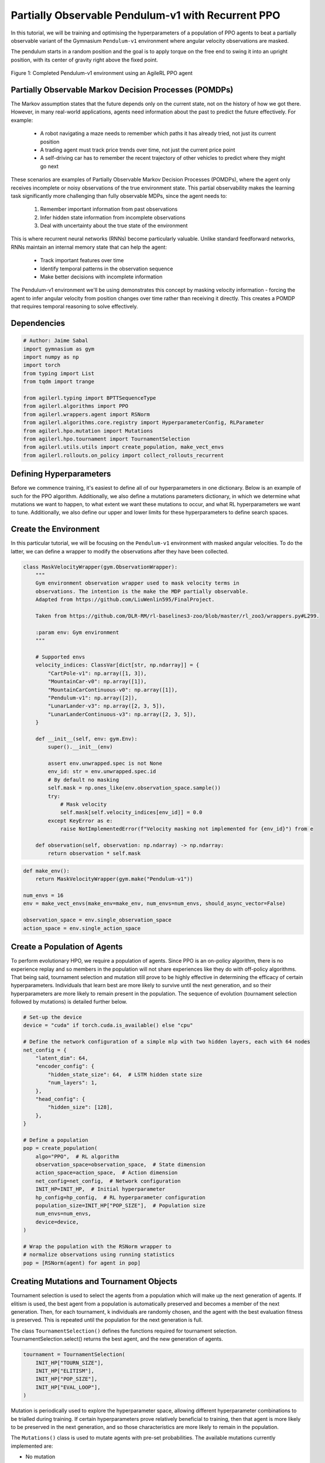 .. _agilerl_recurrent_ppo_tutorial:

Partially Observable Pendulum-v1 with Recurrent PPO
======================================================

In this tutorial, we will be training and optimising the hyperparameters of a population of PPO agents
to beat a partially observable variant of the Gymnasium ``Pendulum-v1`` environment where angular velocity observations are masked.

The pendulum starts in a random position and the goal is to apply torque on the free end to swing it into an upright position, with
its center of gravity right above the fixed point.

.. figure:: ../gymnasium/agilerl_ppo_pendulum.gif
  :width: 400
  :alt: agent-environment-diagram
  :align: center

  Figure 1: Completed Pendulum-v1 environment using an AgileRL PPO agent

Partially Observable Markov Decision Processes (POMDPs)
-------------------------------------------------------

The Markov assumption states that the future depends only on the current state, not on the history of how we got there. However, in
many real-world applications, agents need information about the past to predict the future effectively. For example:

    - A robot navigating a maze needs to remember which paths it has already tried, not just its current position
    - A trading agent must track price trends over time, not just the current price point
    - A self-driving car has to remember the recent trajectory of other vehicles to predict where they might go next

These scenarios are examples of Partially Observable Markov Decision Processes (POMDPs), where the agent only receives incomplete or noisy
observations of the true environment state. This partial observability makes the learning task significantly more challenging than fully
observable MDPs, since the agent needs to:

    1. Remember important information from past observations
    2. Infer hidden state information from incomplete observations
    3. Deal with uncertainty about the true state of the environment

This is where recurrent neural networks (RNNs) become particularly valuable. Unlike standard feedforward networks, RNNs maintain an internal
memory state that can help the agent:

    - Track important features over time
    - Identify temporal patterns in the observation sequence
    - Make better decisions with incomplete information

The Pendulum-v1 environment we'll be using demonstrates this concept by masking velocity information - forcing the agent to infer angular velocity
from position changes over time rather than receiving it directly. This creates a POMDP that requires temporal reasoning to solve effectively.

Dependencies
------------

.. code-block:: python

    # Author: Jaime Sabal
    import gymnasium as gym
    import numpy as np
    import torch
    from typing import List
    from tqdm import trange

    from agilerl.typing import BPTTSequenceType
    from agilerl.algorithms import PPO
    from agilerl.wrappers.agent import RSNorm
    from agilerl.algorithms.core.registry import HyperparameterConfig, RLParameter
    from agilerl.hpo.mutation import Mutations
    from agilerl.hpo.tournament import TournamentSelection
    from agilerl.utils.utils import create_population, make_vect_envs
    from agilerl.rollouts.on_policy import collect_rollouts_recurrent

Defining Hyperparameters
------------------------
Before we commence training, it's easiest to define all of our hyperparameters in one dictionary. Below is an example of
such for the PPO algorithm. Additionally, we also define a mutations parameters dictionary, in which we determine what
mutations we want to happen, to what extent we want these mutations to occur, and what RL hyperparameters we want to tune.
Additionally, we also define our upper and lower limits for these hyperparameters to define search spaces.

.. collapse:: Hyperparameter Configuration
    :open:

    .. code-block:: python

        # Initial hyperparameters
        num_envs = 8
        INIT_HP = {
            "POP_SIZE": 4,  # Population size
            "BATCH_SIZE": 256,  # Batch size
            "LR": 0.001,  # Learning rate
            "LEARN_STEP": 1024 * num_envs,  # Learning frequency (global steps)
            "GAMMA": 0.9,  # Discount factor
            "GAE_LAMBDA": 0.95,  # Lambda for general advantage estimation
            "ACTION_STD_INIT": 0.6,  # Initial action standard deviation
            "CLIP_COEF": 0.2,  # Surrogate clipping coefficient
            "ENT_COEF": 0.0,  # Entropy coefficient
            "VF_COEF": 0.5,  # Value function coefficient
            "MAX_GRAD_NORM": 0.5,  # Maximum norm for gradient clipping
            "SHARE_ENCODERS": True, # Flag to signal that we want to share encoders between agents
            "RECURRENT": True # Flag to signal that we want a recurrent policy
            "USE_ROLLOUT_BUFFER ": True # Use a rollout buffer for data collection
            "TARGET_KL": None,  # Target KL divergence threshold
            "UPDATE_EPOCHS": 4,  # Number of policy update epochs
            "TARGET_SCORE": -200.0,  # Target score that will beat the environment
            "MAX_STEPS": 150000,  # Maximum number of steps an agent takes in an environment
            "EVO_STEPS": 10000,  # Evolution frequency
            "EVAL_STEPS": None,  # Number of evaluation steps per episode
            "EVAL_LOOP": 3,  # Number of evaluation episodes
            "TOURN_SIZE": 2,  # Tournament size
            "ELITISM": True,  # Elitism in tournament selection
            "BPTT_SEQUENCE_TYPE": BPTTSequenceType.CHUNKED, # Type of BPTT sequences to use
            "MAX_SEQ_LEN": 16, # Maximum sequence length for truncated BPTT
        }

        # Mutation parameters
        MUT_P = {
            # Mutation probabilities
            "NO_MUT": 0.4,  # No mutation
            "ARCH_MUT": 0.2,  # Architecture mutation
            "NEW_LAYER": 0.2,  # New layer mutation
            "PARAMS_MUT": 0.2,  # Network parameters mutation
            "ACT_MUT": 0.0,  # Activation layer mutation
            "RL_HP_MUT": 0.2,  # Learning HP mutation
            "MUT_SD": 0.1,  # Mutation strength
            "RAND_SEED": 42,  # Random seed
        }

        # RL hyperparameters configuration for mutation during training
        hp_config = HyperparameterConfig(
            lr=RLParameter(min=1e-4, max=1e-2),
            batch_size=RLParameter(min=128, max=1024),
            # In general we want the entropy to decay over time
            ent_coef=RLParameter(min=0.0001, max=0.001, grow_factor=1.0, shrink_factor=0.9),
        )


Create the Environment
----------------------
In this particular tutorial, we will be focusing on the ``Pendulum-v1`` environment with masked angular velocities. To do the
latter, we can define a wrapper to modify the observations after they have been collected.

.. code-block:: python

    class MaskVelocityWrapper(gym.ObservationWrapper):
        """
        Gym environment observation wrapper used to mask velocity terms in
        observations. The intention is the make the MDP partially observable.
        Adapted from https://github.com/LiuWenlin595/FinalProject.

        Taken from https://github.com/DLR-RM/rl-baselines3-zoo/blob/master/rl_zoo3/wrappers.py#L299.

        :param env: Gym environment
        """

        # Supported envs
        velocity_indices: ClassVar[dict[str, np.ndarray]] = {
            "CartPole-v1": np.array([1, 3]),
            "MountainCar-v0": np.array([1]),
            "MountainCarContinuous-v0": np.array([1]),
            "Pendulum-v1": np.array([2]),
            "LunarLander-v3": np.array([2, 3, 5]),
            "LunarLanderContinuous-v3": np.array([2, 3, 5]),
        }

        def __init__(self, env: gym.Env):
            super().__init__(env)

            assert env.unwrapped.spec is not None
            env_id: str = env.unwrapped.spec.id
            # By default no masking
            self.mask = np.ones_like(env.observation_space.sample())
            try:
                # Mask velocity
                self.mask[self.velocity_indices[env_id]] = 0.0
            except KeyError as e:
                raise NotImplementedError(f"Velocity masking not implemented for {env_id}") from e

        def observation(self, observation: np.ndarray) -> np.ndarray:
            return observation * self.mask


.. code-block:: python

    def make_env():
        return MaskVelocityWrapper(gym.make("Pendulum-v1"))

    num_envs = 16
    env = make_vect_envs(make_env=make_env, num_envs=num_envs, should_async_vector=False)

    observation_space = env.single_observation_space
    action_space = env.single_action_space

Create a Population of Agents
-----------------------------
To perform evolutionary HPO, we require a population of agents. Since PPO is an on-policy algorithm, there is no
experience replay and so members in the population will not share experiences like they do with off-policy algorithms.
That being said, tournament selection and mutation still prove to be highly effective in determining the efficacy of
certain hyperparameters. Individuals that learn best are more likely to survive until the next generation, and so their
hyperparameters are more likely to remain present in the population. The sequence of evolution (tournament selection
followed by mutations) is detailed further below.

.. code-block:: python

    # Set-up the device
    device = "cuda" if torch.cuda.is_available() else "cpu"

    # Define the network configuration of a simple mlp with two hidden layers, each with 64 nodes
    net_config = {
        "latent_dim": 64,
        "encoder_config": {
            "hidden_state_size": 64,  # LSTM hidden state size
            "num_layers": 1,
        },
        "head_config": {
            "hidden_size": [128],
        },
    }

    # Define a population
    pop = create_population(
        algo="PPO",  # RL algorithm
        observation_space=observation_space,  # State dimension
        action_space=action_space,  # Action dimension
        net_config=net_config,  # Network configuration
        INIT_HP=INIT_HP,  # Initial hyperparameter
        hp_config=hp_config,  # RL hyperparameter configuration
        population_size=INIT_HP["POP_SIZE"],  # Population size
        num_envs=num_envs,
        device=device,
    )

    # Wrap the population with the RSNorm wrapper to
    # normalize observations using running statistics
    pop = [RSNorm(agent) for agent in pop]

Creating Mutations and Tournament Objects
-----------------------------------------
Tournament selection is used to select the agents from a population which will make up the next generation of agents. If
elitism is used, the best agent from a population is automatically preserved and becomes a member of the next generation.
Then, for each tournament, k individuals are randomly chosen, and the agent with the best evaluation fitness is preserved.
This is repeated until the population for the next generation is full.

The class ``TournamentSelection()`` defines the functions required for tournament selection. TournamentSelection.select()
returns the best agent, and the new generation of agents.

.. code-block:: python

    tournament = TournamentSelection(
        INIT_HP["TOURN_SIZE"],
        INIT_HP["ELITISM"],
        INIT_HP["POP_SIZE"],
        INIT_HP["EVAL_LOOP"],
    )

Mutation is periodically used to explore the hyperparameter space, allowing different hyperparameter combinations to be
trialled during training. If certain hyperparameters prove relatively beneficial to training, then that agent is more
likely to be preserved in the next generation, and so those characteristics are more likely to remain in the population.

The ``Mutations()`` class is used to mutate agents with pre-set probabilities. The available mutations currently implemented are:

* No mutation
* Network architecture mutation - adding layers or nodes. Trained weights are reused and new weights are initialized randomly.
* Network parameters mutation - mutating weights with Gaussian noise.
* Network activation layer mutation - change of activation layer.
* RL algorithm mutation - mutation of learning hyperparameter, such as learning rate or batch size.

``Mutations.mutation(population)`` returns a mutated population.

Tournament selection and mutation should be applied sequentially to fully evolve a population between evaluation and learning cycles.

.. code-block:: python

    mutations = Mutations(
        no_mutation=MUT_P["NO_MUT"],
        architecture=MUT_P["ARCH_MUT"],
        new_layer_prob=MUT_P["NEW_LAYER"],
        parameters=MUT_P["PARAMS_MUT"],
        activation=MUT_P["ACT_MUT"],
        rl_hp=MUT_P["RL_HP_MUT"],
        mutation_sd=MUT_P["MUT_SD"],
        rand_seed=MUT_P["RAND_SEED"],
        device=device,
    )

Training and Saving an Agent
----------------------------

Using AgileRL ``train_on_policy`` function
~~~~~~~~~~~~~~~~~~~~~~~~~~~~~~~~~~~~~~~~~~
The simplest way to train an AgileRL agent is to use one of the implemented AgileRL train functions.
Given that PPO is an on-policy algorithm, we can make use of the ``train_on_policy`` function. This
training function will orchestrate the training and hyperparameter optimisation process, removing the
the need to implement a training loop. It will return a trained population, as well as the associated
fitnesses (fitness is each agents test scores on the environment).

.. code-block:: python

    # Define a save path for our trained agent
    save_path = "PPO_trained_agent.pt"

    trained_pop, pop_fitnesses = train_on_policy(
        env=env,
        env_name="PendulumNoVel-v1",
        algo="PPO",
        pop=pop,
        INIT_HP=INIT_HP,
        MUT_P=MUT_P,
        max_steps=INIT_HP["MAX_STEPS"],
        evo_steps=INIT_HP["EVO_STEPS"],
        eval_steps=INIT_HP["EVAL_STEPS"],
        eval_loop=INIT_HP["EVAL_LOOP"],
        tournament=tournament,
        mutation=mutations,
        wb=False,  # Boolean flag to record run with Weights & Biases
        save_elite=True,  # Boolean flag to save the elite agent in the population
        elite_path=save_path,
    )

.. note::

   Known `Gymnasium issue <https://github.com/Farama-Foundation/Gymnasium/issues/722>`_ - running vectorize environments as top-level code (without ``if __name__ == "__main__":``) may cause multiprocessing errors. To fix, run the above as a method under ``main``, e.g.

   .. code-block:: python

      def train_agent():
          # ... training code

      if __name__ == "__main__":
          train_agent()


Using a custom training loop
~~~~~~~~~~~~~~~~~~~~~~~~~~~~
If we wanted to have more control over the training process, it is also possible to write our own custom
training loops to train our agents. The training loop below can be used alternatively to the above ``train_on_policy``
function and is an example of how we might choose to make use of a population of AgileRL agents in our own training loop.

.. collapse:: Custom Training Loop

    .. code-block:: python

        from agilerl.rollouts import collect_rollouts_recurrent
        from agilerl.utils.utils import default_progress_bar

        # --- Training Loop ---
        max_steps = 1_000_000
        required_score = -200
        evo_steps = INIT_HP["LEARN_STEP"] * 5
        eval_steps = None

        total_steps = 0
        training_complete = False

        print("Training...")
        pbar = default_progress_bar(max_steps)
        while (
            np.less([agent.steps[-1] for agent in pop], max_steps).all()
            and not training_complete
        ):
            pop_episode_scores = []
            for agent in pop:
                steps = 0
                completed_episodes = []
                last_obs, last_done, last_scores, last_info = None, None, None, None
                for _ in range(-(evo_steps // -agent.learn_step)):
                    # Collect rollouts and save in buffer
                    episode_scores, last_obs, last_done, last_scores, last_info = (
                        collect_rollouts_recurrent(
                            agent,
                            env,
                            last_obs=last_obs,
                            last_done=last_done,
                            last_scores=last_scores,
                            last_info=last_info,
                        )
                    )

                    agent.learn() # Learn from rollout buffer

                    total_steps += agent.learn_step
                    steps += agent.learn_step
                    agent.steps[-1] += agent.learn_step
                    completed_episodes += episode_scores

                # Update step counter and scores
                pop_episode_scores.append(
                    round(np.mean(completed_episodes), 2)
                    if len(completed_episodes) > 0
                    else "0 completed episodes"
                )

                pbar.update(steps // len(pop))

            # Evaluate and evolve
            fitnesses = [
                agent.test(
                    single_test_env,
                    max_steps=eval_steps,
                    loop=eval_loop,
                )
                for agent in pop
            ]

            pbar.write(
                f"--- Global steps {total_steps} ---\n"
                f"Steps: {[agent.steps[-1] for agent in pop]}\n"
                f"Scores: {pop_episode_scores}\n"
                f"Fitnesses: {['%.2f' % fitness for fitness in fitnesses]}\n"
                f"5 fitness avgs: {['%.2f' % np.mean(agent.fitness[-5:]) for agent in pop]}\n"
                f"Mutations: {[agent.mut for agent in pop]}\n"
            )

            if any(score >= required_score for score in pop_episode_scores):
                print(
                    f"\nAgent achieved required score {required_score}. Stopping training."
                )
                elite, _ = tournament.select(pop)
                training_complete = True
                break

            elite, pop = tournament.select(pop)
            pop = mutations.mutation(pop)
            for agent in pop:
                agent.steps.append(agent.steps[-1])

        pbar.close()
        env.close()


Loading an Agent for Inference and Rendering your Solved Environment
--------------------------------------------------------------------
Once we have trained and saved an agent, we may want to then use our trained agent for inference. Below outlines
how we would load a saved agent and how it can then be used in a testing loop.

Load agent
~~~~~~~~~~
.. code-block:: python

    ppo = PPO.load(save_path, device=device)

Test loop for inference
~~~~~~~~~~~~~~~~~~~~~~~

.. code-block:: python

    single_test_env = gym.vector.SyncVectorEnv([make_env])
    total_steps = 0
    episode_rewards = []

    for episode in range(20):
        obs, _ = single_test_env.reset()
        done = np.array([False])
        episode_reward = 0
        episode_steps = 0
        hidden_state = ppo.get_initial_hidden_state(1)

        while not done[0]:
            action, _, _, _, hidden_state = ppo.get_action(
                obs, hidden_state=hidden_state
            )
            obs, reward, terminated, truncated, _ = single_test_env.step(action)
            done = np.logical_or(terminated, truncated)
            episode_reward += reward[0]
            episode_steps += 1
        print(
            f"Episode {episode + 1}: Reward: {episode_reward}, Steps: {episode_steps}"
        )
        total_steps += episode_steps
        episode_rewards.append(episode_reward)

    avg_reward = sum(episode_rewards) / len(episode_rewards)
    avg_steps = total_steps / len(episode_rewards)
    print(f"Average Reward: {avg_reward:.2f}, Average Steps: {avg_steps:.2f}")
